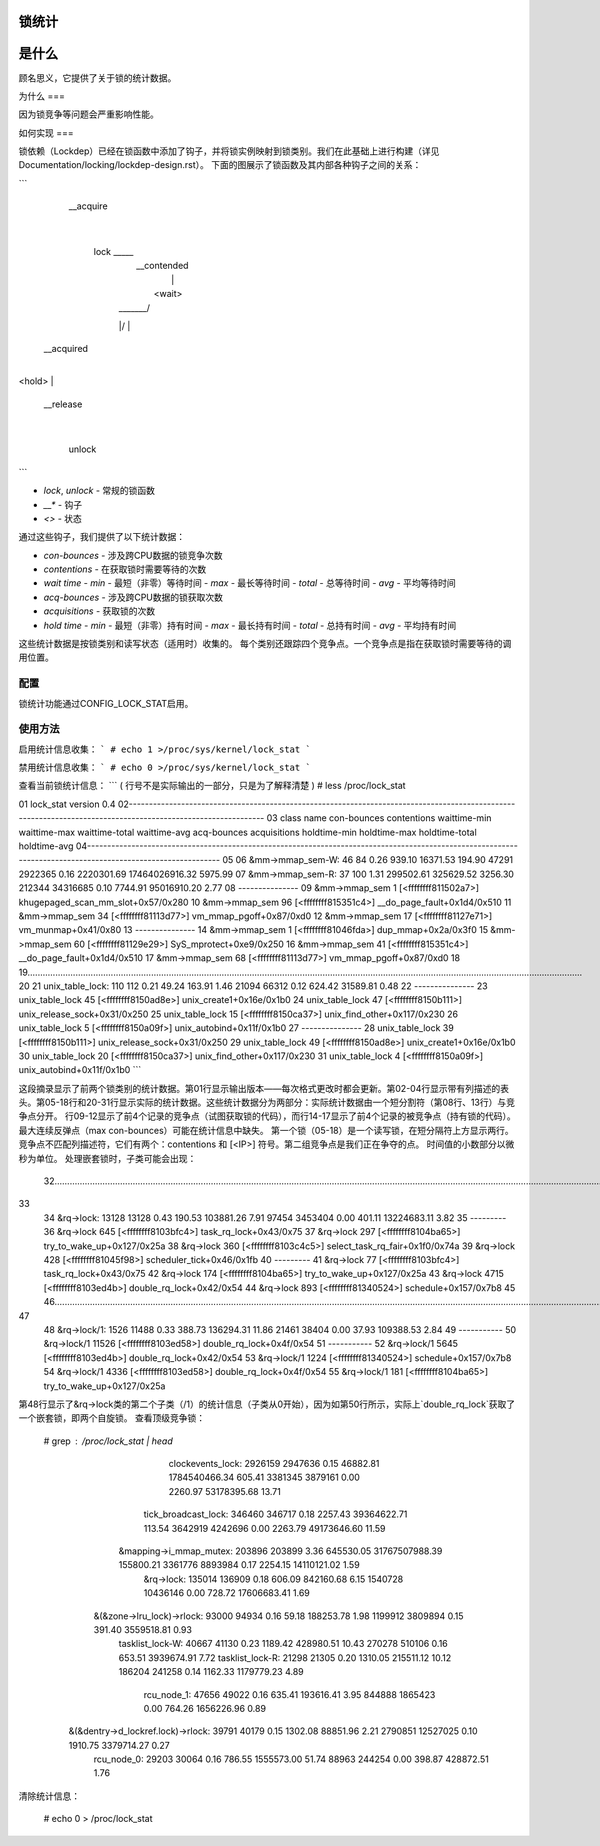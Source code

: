 锁统计
===============

是什么
====

顾名思义，它提供了关于锁的统计数据。

为什么
===

因为锁竞争等问题会严重影响性能。

如何实现
===

锁依赖（Lockdep）已经在锁函数中添加了钩子，并将锁实例映射到锁类别。我们在此基础上进行构建（详见Documentation/locking/lockdep-design.rst）。
下面的图展示了锁函数及其内部各种钩子之间的关系：

```
        __acquire
            |
           lock _____
            |        \
            |    __contended
            |         |
            |       <wait>
            | _______/
            |/
            |
       __acquired
            |
<hold>
|
       __release
            |
         unlock
```

- `lock`, `unlock` - 常规的锁函数
- `__*` - 钩子
- `<>` - 状态

通过这些钩子，我们提供了以下统计数据：

- `con-bounces` - 涉及跨CPU数据的锁竞争次数
- `contentions` - 在获取锁时需要等待的次数
- `wait time`
  - `min` - 最短（非零）等待时间
  - `max` - 最长等待时间
  - `total` - 总等待时间
  - `avg` - 平均等待时间
- `acq-bounces` - 涉及跨CPU数据的锁获取次数
- `acquisitions` - 获取锁的次数
- `hold time`
  - `min` - 最短（非零）持有时间
  - `max` - 最长持有时间
  - `total` - 总持有时间
  - `avg` - 平均持有时间

这些统计数据是按锁类别和读写状态（适用时）收集的。
每个类别还跟踪四个竞争点。一个竞争点是指在获取锁时需要等待的调用位置。

配置
------

锁统计功能通过CONFIG_LOCK_STAT启用。

使用方法
-----

启用统计信息收集：
```
# echo 1 >/proc/sys/kernel/lock_stat
```

禁用统计信息收集：
```
# echo 0 >/proc/sys/kernel/lock_stat
```

查看当前锁统计信息：
```
( 行号不是实际输出的一部分，只是为了解释清楚 )
# less /proc/lock_stat

01 lock_stat version 0.4
02-------------------------------------------------------------------------------------------------------------------------------------------------------------
03                              class name    con-bounces    contentions   waittime-min   waittime-max waittime-total   waittime-avg    acq-bounces   acquisitions   holdtime-min   holdtime-max holdtime-total   holdtime-avg
04-------------------------------------------------------------------------------------------------------------------------------------------------------------
05
06                         &mm->mmap_sem-W:            46             84           0.26         939.10       16371.53         194.90          47291        2922365           0.16     2220301.69 17464026916.32        5975.99
07                         &mm->mmap_sem-R:            37            100           1.31      299502.61      325629.52        3256.30         212344       34316685           0.10        7744.91    95016910.20           2.77
08                         ---------------
09                           &mm->mmap_sem              1          [<ffffffff811502a7>] khugepaged_scan_mm_slot+0x57/0x280
10                           &mm->mmap_sem             96          [<ffffffff815351c4>] __do_page_fault+0x1d4/0x510
11                           &mm->mmap_sem             34          [<ffffffff81113d77>] vm_mmap_pgoff+0x87/0xd0
12                           &mm->mmap_sem             17          [<ffffffff81127e71>] vm_munmap+0x41/0x80
13                         ---------------
14                           &mm->mmap_sem              1          [<ffffffff81046fda>] dup_mmap+0x2a/0x3f0
15                           &mm->mmap_sem             60          [<ffffffff81129e29>] SyS_mprotect+0xe9/0x250
16                           &mm->mmap_sem             41          [<ffffffff815351c4>] __do_page_fault+0x1d4/0x510
17                           &mm->mmap_sem             68          [<ffffffff81113d77>] vm_mmap_pgoff+0x87/0xd0
18
19............................................................................................................................................................................................................................
20
21                         unix_table_lock:           110            112           0.21          49.24         163.91           1.46          21094          66312           0.12         624.42       31589.81           0.48
22                         ---------------
23                         unix_table_lock             45          [<ffffffff8150ad8e>] unix_create1+0x16e/0x1b0
24                         unix_table_lock             47          [<ffffffff8150b111>] unix_release_sock+0x31/0x250
25                         unix_table_lock             15          [<ffffffff8150ca37>] unix_find_other+0x117/0x230
26                         unix_table_lock              5          [<ffffffff8150a09f>] unix_autobind+0x11f/0x1b0
27                         ---------------
28                         unix_table_lock             39          [<ffffffff8150b111>] unix_release_sock+0x31/0x250
29                         unix_table_lock             49          [<ffffffff8150ad8e>] unix_create1+0x16e/0x1b0
30                         unix_table_lock             20          [<ffffffff8150ca37>] unix_find_other+0x117/0x230
31                         unix_table_lock              4          [<ffffffff8150a09f>] unix_autobind+0x11f/0x1b0
```

这段摘录显示了前两个锁类别的统计数据。第01行显示输出版本——每次格式更改时都会更新。第02-04行显示带有列描述的表头。第05-18行和20-31行显示实际的统计数据。这些统计数据分为两部分：实际统计数据由一个短分割符（第08行、13行）与竞争点分开。
行09-12显示了前4个记录的竞争点（试图获取锁的代码），而行14-17显示了前4个记录的被竞争点（持有锁的代码）。最大连续反弹点（max con-bounces）可能在统计信息中缺失。
第一个锁（05-18）是一个读写锁，在短分隔符上方显示两行。竞争点不匹配列描述符，它们有两个：contentions 和 [<IP>] 符号。第二组竞争点是我们正在争夺的点。
时间值的小数部分以微秒为单位。
处理嵌套锁时，子类可能会出现：

  32..........................................................................................................................................................................................................................
33
  34                               &rq->lock:       13128          13128           0.43         190.53      103881.26           7.91          97454        3453404           0.00         401.11    13224683.11           3.82
  35                               ---------
  36                               &rq->lock          645          [<ffffffff8103bfc4>] task_rq_lock+0x43/0x75
  37                               &rq->lock          297          [<ffffffff8104ba65>] try_to_wake_up+0x127/0x25a
  38                               &rq->lock          360          [<ffffffff8103c4c5>] select_task_rq_fair+0x1f0/0x74a
  39                               &rq->lock          428          [<ffffffff81045f98>] scheduler_tick+0x46/0x1fb
  40                               ---------
  41                               &rq->lock           77          [<ffffffff8103bfc4>] task_rq_lock+0x43/0x75
  42                               &rq->lock          174          [<ffffffff8104ba65>] try_to_wake_up+0x127/0x25a
  43                               &rq->lock         4715          [<ffffffff8103ed4b>] double_rq_lock+0x42/0x54
  44                               &rq->lock          893          [<ffffffff81340524>] schedule+0x157/0x7b8
  45
  46..........................................................................................................................................................................................................................
47
  48                             &rq->lock/1:        1526          11488           0.33         388.73      136294.31          11.86          21461          38404           0.00          37.93      109388.53           2.84
  49                             -----------
  50                             &rq->lock/1        11526          [<ffffffff8103ed58>] double_rq_lock+0x4f/0x54
  51                             -----------
  52                             &rq->lock/1         5645          [<ffffffff8103ed4b>] double_rq_lock+0x42/0x54
  53                             &rq->lock/1         1224          [<ffffffff81340524>] schedule+0x157/0x7b8
  54                             &rq->lock/1         4336          [<ffffffff8103ed58>] double_rq_lock+0x4f/0x54
  55                             &rq->lock/1          181          [<ffffffff8104ba65>] try_to_wake_up+0x127/0x25a

第48行显示了&rq->lock类的第二个子类（/1）的统计信息（子类从0开始），因为如第50行所示，实际上`double_rq_lock`获取了一个嵌套锁，即两个自旋锁。
查看顶级竞争锁：

  # grep : /proc/lock_stat | head
			clockevents_lock:       2926159        2947636           0.15       46882.81  1784540466.34         605.41        3381345        3879161           0.00        2260.97    53178395.68          13.71
		     tick_broadcast_lock:        346460         346717           0.18        2257.43    39364622.71         113.54        3642919        4242696           0.00        2263.79    49173646.60          11.59
		  &mapping->i_mmap_mutex:        203896         203899           3.36      645530.05 31767507988.39      155800.21        3361776        8893984           0.17        2254.15    14110121.02           1.59
			       &rq->lock:        135014         136909           0.18         606.09      842160.68           6.15        1540728       10436146           0.00         728.72    17606683.41           1.69
	       &(&zone->lru_lock)->rlock:         93000          94934           0.16          59.18      188253.78           1.98        1199912        3809894           0.15         391.40     3559518.81           0.93
			 tasklist_lock-W:         40667          41130           0.23        1189.42      428980.51          10.43         270278         510106           0.16         653.51     3939674.91           7.72
			 tasklist_lock-R:         21298          21305           0.20        1310.05      215511.12          10.12         186204         241258           0.14        1162.33     1179779.23           4.89
			      rcu_node_1:         47656          49022           0.16         635.41      193616.41           3.95         844888        1865423           0.00         764.26     1656226.96           0.89
       &(&dentry->d_lockref.lock)->rlock:         39791          40179           0.15        1302.08       88851.96           2.21        2790851       12527025           0.10        1910.75     3379714.27           0.27
			      rcu_node_0:         29203          30064           0.16         786.55     1555573.00          51.74          88963         244254           0.00         398.87      428872.51           1.76

清除统计信息：

  # echo 0 > /proc/lock_stat
